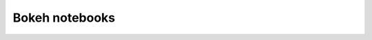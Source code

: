 

.. index::
   pair: Notebooks ; Bokeh



.. _bokeh_notebooks:

===================================================
Bokeh notebooks
===================================================


.. seealso::

   - :ref:`notebooks_bokeh`
   - https://github.com/ContinuumIO/bokeh
   - https://github.com/ContinuumIO/bokeh/tree/master/examples/plotting/notebook

